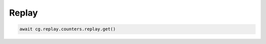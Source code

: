 Replay
=========================

.. code-block:: python

    await cg.replay.counters.replay.get()
